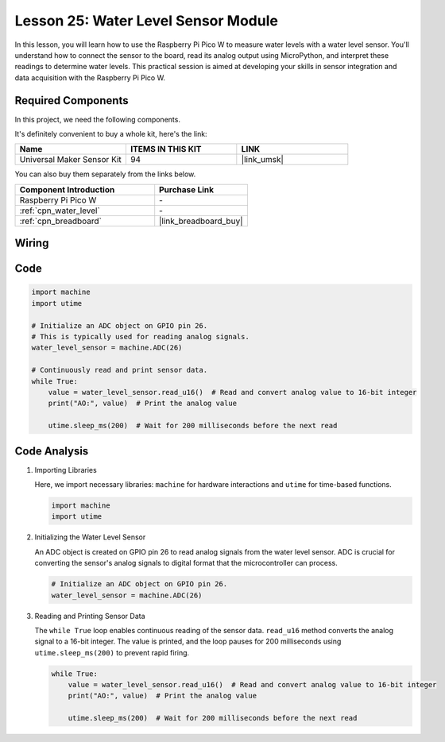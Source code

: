 .. _pico_lesson25_water_level:

Lesson 25: Water Level Sensor Module
=========================================

In this lesson, you will learn how to use the Raspberry Pi Pico W to measure water levels with a water level sensor. You'll understand how to connect the sensor to the board, read its analog output using MicroPython, and interpret these readings to determine water levels. This practical session is aimed at developing your skills in sensor integration and data acquisition with the Raspberry Pi Pico W.

Required Components
--------------------------

In this project, we need the following components. 

It's definitely convenient to buy a whole kit, here's the link: 

.. list-table::
    :widths: 20 20 20
    :header-rows: 1

    *   - Name	
        - ITEMS IN THIS KIT
        - LINK
    *   - Universal Maker Sensor Kit
        - 94
        - |link_umsk|

You can also buy them separately from the links below.

.. list-table::
    :widths: 30 20
    :header-rows: 1

    *   - Component Introduction
        - Purchase Link

    *   - Raspberry Pi Pico W
        - \-
    *   - :ref:`cpn_water_level`
        - \-
    *   - :ref:`cpn_breadboard`
        - |link_breadboard_buy|


Wiring
---------------------------

.. image:: img/Lesson_25_Water_Level_Sensor_Module_bb.png
    :width: 100%


Code
---------------------------

.. code-block:: python

   import machine
   import utime
   
   # Initialize an ADC object on GPIO pin 26.
   # This is typically used for reading analog signals.
   water_level_sensor = machine.ADC(26)
   
   # Continuously read and print sensor data.
   while True:
       value = water_level_sensor.read_u16()  # Read and convert analog value to 16-bit integer
       print("AO:", value)  # Print the analog value
   
       utime.sleep_ms(200)  # Wait for 200 milliseconds before the next read

Code Analysis
---------------------------

#. Importing Libraries

   Here, we import necessary libraries: ``machine`` for hardware interactions and ``utime`` for time-based functions.

   .. code-block:: python

      import machine
      import utime

#. Initializing the Water Level Sensor

   An ADC object is created on GPIO pin 26 to read analog signals from the water level sensor. ADC is crucial for converting the sensor's analog signals to digital format that the microcontroller can process.

   .. code-block:: python

      # Initialize an ADC object on GPIO pin 26.
      water_level_sensor = machine.ADC(26)

#. Reading and Printing Sensor Data

   The ``while True`` loop enables continuous reading of the sensor data. ``read_u16`` method converts the analog signal to a 16-bit integer. The value is printed, and the loop pauses for 200 milliseconds using ``utime.sleep_ms(200)`` to prevent rapid firing.

   .. code-block:: python

      while True:
          value = water_level_sensor.read_u16()  # Read and convert analog value to 16-bit integer
          print("AO:", value)  # Print the analog value

          utime.sleep_ms(200)  # Wait for 200 milliseconds before the next read